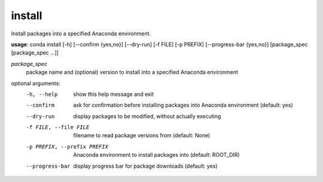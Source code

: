 -------
install
-------

Install packages into a specified Anaconda environment.

**usage**: conda install [-h] [--confirm {yes,no}] [--dry-run] [-f FILE] [-p PREFIX] [--progress-bar {yes,no}] [package_spec [package_spec ...]]

*package_spec*
    package name and (optional) version to install into a specified Anaconda environment


optional arguments:
    -h, --help              show this help message and exit
    --confirm               ask for confirmation before installing packages into
                            Anaconda environment (default: yes)
    --dry-run               display packages to be modified, without actually executing
    -f FILE, --file FILE    filename to read package versions from (default: None)
    -p PREFIX, --prefix PREFIX
                            Anaconda environment to install packages into (default: ROOT_DIR)
    --progress-bar          display progress bar for package downloads (default: yes)

